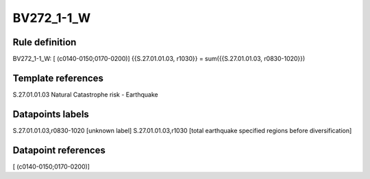 ===========
BV272_1-1_W
===========

Rule definition
---------------

BV272_1-1_W: [ (c0140-0150;0170-0200)] {{S.27.01.01.03, r1030}} = sum({{S.27.01.01.03, r0830-1020}})


Template references
-------------------

S.27.01.01.03 Natural Catastrophe risk - Earthquake


Datapoints labels
-----------------

S.27.01.01.03,r0830-1020 [unknown label]
S.27.01.01.03,r1030 [total earthquake specified regions before diversification]



Datapoint references
--------------------

[ (c0140-0150;0170-0200)]
